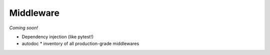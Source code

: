 Middleware
==========

*Coming soon!*

* Dependency injection (like pytest!)
* autodoc
  * inventory of all production-grade middlewares

